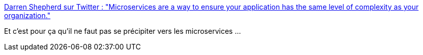 :jbake-type: post
:jbake-status: published
:jbake-title: Darren Shepherd sur Twitter : "Microservices are a way to ensure your application has the same level of complexity as your organization."
:jbake-tags: microservices,architecture,organisation,citation,_mois_oct.,_année_2019
:jbake-date: 2019-10-21
:jbake-depth: ../
:jbake-uri: shaarli/1571675342000.adoc
:jbake-source: https://nicolas-delsaux.hd.free.fr/Shaarli?searchterm=https%3A%2F%2Ftwitter.com%2Fibuildthecloud%2Fstatus%2F1186107840345206786&searchtags=microservices+architecture+organisation+citation+_mois_oct.+_ann%C3%A9e_2019
:jbake-style: shaarli

https://twitter.com/ibuildthecloud/status/1186107840345206786[Darren Shepherd sur Twitter : "Microservices are a way to ensure your application has the same level of complexity as your organization."]

Et c'est pour ça qu'il ne faut pas se précipiter vers les microservices ...
